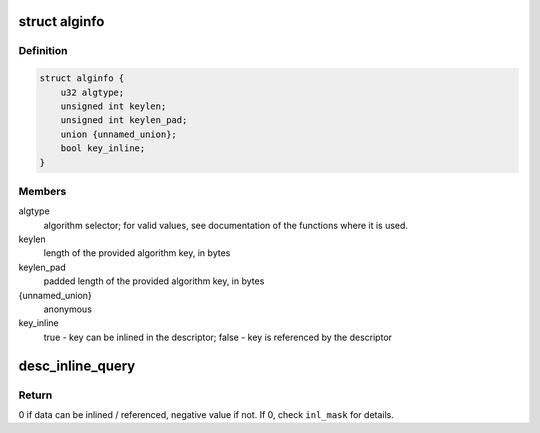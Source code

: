 .. -*- coding: utf-8; mode: rst -*-
.. src-file: drivers/crypto/caam/desc_constr.h

.. _`alginfo`:

struct alginfo
==============

.. c:type:: struct alginfo

    Container for algorithm details

.. _`alginfo.definition`:

Definition
----------

.. code-block:: c

    struct alginfo {
        u32 algtype;
        unsigned int keylen;
        unsigned int keylen_pad;
        union {unnamed_union};
        bool key_inline;
    }

.. _`alginfo.members`:

Members
-------

algtype
    algorithm selector; for valid values, see documentation of the
    functions where it is used.

keylen
    length of the provided algorithm key, in bytes

keylen_pad
    padded length of the provided algorithm key, in bytes

{unnamed_union}
    anonymous


key_inline
    true - key can be inlined in the descriptor; false - key is
    referenced by the descriptor

.. _`desc_inline_query`:

desc_inline_query
=================

.. c:function:: int desc_inline_query(unsigned int sd_base_len, unsigned int jd_len, unsigned int *data_len, u32 *inl_mask, unsigned int count)

    Provide indications on which data items can be inlined and which shall be referenced in a shared descriptor.

    :param unsigned int sd_base_len:
        Shared descriptor base length - bytes consumed by the commands,
        excluding the data items to be inlined (or corresponding
        pointer if an item is not inlined). Each cnstr\_\* function that
        generates descriptors should have a define mentioning
        corresponding length.

    :param unsigned int jd_len:
        Maximum length of the job descriptor(s) that will be used
        together with the shared descriptor.

    :param unsigned int \*data_len:
        Array of lengths of the data items trying to be inlined

    :param u32 \*inl_mask:
        32bit mask with bit x = 1 if data item x can be inlined, 0
        otherwise.

    :param unsigned int count:
        Number of data items (size of \ ``data_len``\  array); must be <= 32

.. _`desc_inline_query.return`:

Return
------

0 if data can be inlined / referenced, negative value if not. If 0,
check \ ``inl_mask``\  for details.

.. This file was automatic generated / don't edit.

